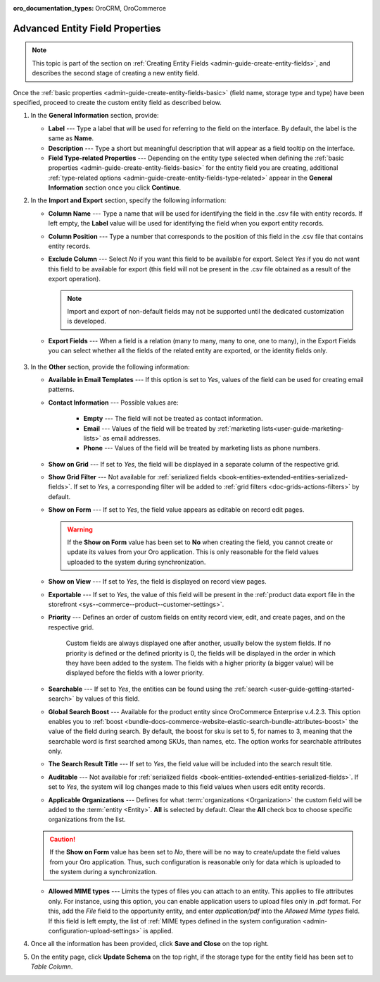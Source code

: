 :oro_documentation_types: OroCRM, OroCommerce

.. _admin-guide-create-entity-fields-advanced:

Advanced Entity Field Properties
--------------------------------

.. note:: This topic is part of the section on :ref:`Creating Entity Fields <admin-guide-create-entity-fields>`, and describes the second stage of creating a new entity field.

Once the :ref:`basic properties <admin-guide-create-entity-fields-basic>` (field name, storage type and type) have been specified, proceed to create the custom entity field as described below.

1. In the **General Information** section, provide:

   * **Label** --- Type a label that will be used for referring to the field on the interface. By default, the label is the same as **Name**.
   * **Description** --- Type a short but meaningful description that will appear as a field tooltip on the interface.  
   * **Field Type-related Properties** --- Depending on the entity type selected when defining the :ref:`basic properties <admin-guide-create-entity-fields-basic>` for the entity field you are creating, additional :ref:`type-related options <admin-guide-create-entity-fields-type-related>` appear in the **General Information** section once you click **Continue**.  
     
2. In the **Import and Export** section, specify the following information:

   .. image:: /user/img/system/entity_management/entity_field_import_and_export.png
      :alt: Basic settings of the import and export section available when creating a new entity field

   * **Column Name** --- Type a name that will be used for identifying the field in the .csv file with entity records. If left empty, the **Label** value will be used for identifying the field when you export entity records.
   * **Column Position** --- Type a number that corresponds to the position of this field in the .csv file that contains entity records.
   * **Exclude Column** --- Select *No* if you want this field to be available for export. Select *Yes* if you do not want this field to be available for export (this field will not be present in the .csv file obtained as a result of the export operation).

     .. note:: Import and export of non-default fields may not be supported until the dedicated customization is developed.

   * **Export Fields** --- When a field is a relation (many to many, many to one, one to many), in the Export Fields you can select whether all the fields of the related entity are exported, or the identity fields only.

      .. comment: May apply to import as well. Not confirmed.

3. In the **Other** section, provide the following information:

   .. image:: /user/img/system/entity_management/entity_field_other.png
      :alt: The general settings of the other section available when creating a new entity field

   * **Available in Email Templates** --- If this option is set to *Yes*, values of the field can be used for creating email patterns.
   * **Contact Information** --- Possible values are:    

      - **Empty** --- The field will not be treated as contact information.
      - **Email** --- Values of the field will be treated by :ref:`marketing lists<user-guide-marketing-lists>` as email addresses.
      - **Phone** --- Values of the field will be treated by marketing lists as phone numbers.         

   * **Show on Grid** --- If set to *Yes*, the field will be displayed in a separate column of the respective grid.
   * **Show Grid Filter** --- Not available for :ref:`serialized fields <book-entities-extended-entities-serialized-fields>`. If set to *Yes*, a corresponding filter will be added to :ref:`grid filters <doc-grids-actions-filters>` by default.
   * **Show on Form** --- If set to *Yes*, the field value appears as editable on record edit pages.

     .. warning:: If the **Show on Form** value has been set to **No** when creating the field, you cannot create or update its values from your Oro application. This is only reasonable for the field values uploaded to the system during synchronization.

   * **Show on View** --- If set to *Yes*, the field is displayed on record view pages.
   * **Exportable** --- If set to *Yes*, the value of this field will be present in the :ref:`product data export file in the storefront <sys--commerce--product--customer-settings>`.
   * **Priority** --- Defines an order of custom fields on entity record view, edit, and create pages, and on the respective grid. 
  
      Custom fields are always displayed one after another, usually below the system fields. If no priority is defined or the defined priority is 0, the fields will be displayed in the order in which they have been added to the system. The fields with a higher priority (a bigger value) will be displayed before the fields with a lower priority.

   * **Searchable** --- If set to *Yes*, the entities can be found using the :ref:`search <user-guide-getting-started-search>` by values of this field.
   * **Global Search Boost** --- Available for the product entity since OroCommerce Enterprise v.4.2.3. This option enables you to :ref:`boost <bundle-docs-commerce-website-elastic-search-bundle-attributes-boost>` the value of the field during search. By default, the boost for sku is set to 5, for names to 3, meaning that the searchable word is first searched among SKUs, than names, etc. The option works for searchable attributes only.
   * **The Search Result Title** --- If set to *Yes*, the field value will be included into the search result title.
   * **Auditable** --- Not available for :ref:`serialized fields <book-entities-extended-entities-serialized-fields>`. If set to *Yes*, the system will log changes made to this field values when users edit entity records.
   * **Applicable Organizations** --- Defines for what :term:`organizations <Organization>` the custom field will be added to the :term:`entity <Entity>`. **All** is selected by default. Clear the **All** check box to choose specific organizations from the list.

   .. caution:: If the **Show on Form** value has been set to *No*, there will be no way to create/update the field values from your Oro application. Thus, such configuration is reasonable only for data which is uploaded to the system during a synchronization.

   * **Allowed MIME types** --- Limits the types of files you can attach to an entity. This applies to file attributes only. For instance, using this option, you can enable application users to upload files only in .pdf format. For this, add the *File* field to the opportunity entity, and enter *application/pdf* into the *Allowed Mime types* field. If this field is left empty, the list of :ref:`MIME types defined in the system configuration <admin-configuration-upload-settings>` is applied.

4. Once all the information has been provided, click **Save and Close** on the top right.
5. On the entity page, click **Update Schema** on the top right, if the storage type for the entity field has been set to *Table Column*.


